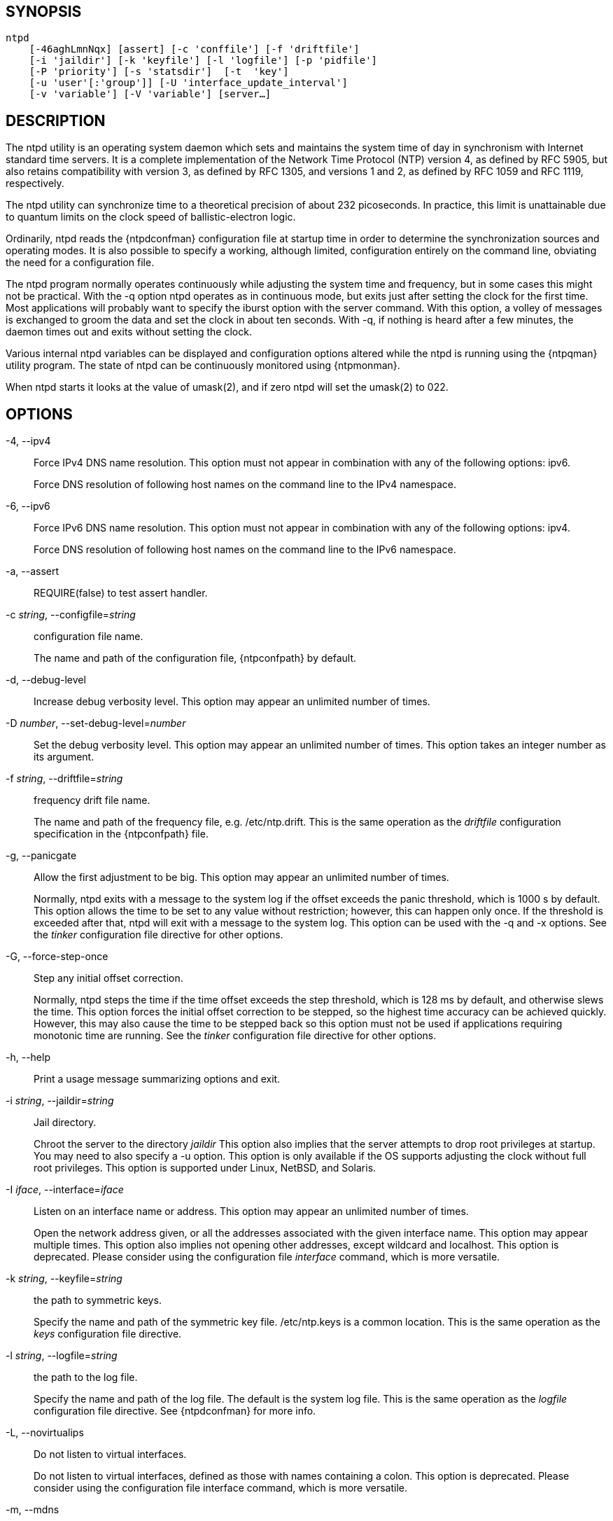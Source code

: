 // This is the body of the manual page for ntpd.
// It's included in two places: once for the docs/ HTML
// tree, and once to make an individual man page.

== SYNOPSIS
[verse]
ntpd
    [-46aghLmnNqx] [assert] [-c 'conffile'] [-f 'driftfile']
    [-i 'jaildir'] [-k 'keyfile'] [-l 'logfile'] [-p 'pidfile']
    [-P 'priority'] [-s 'statsdir']  [-t  'key']
    [-u 'user'[:'group']] [-U 'interface_update_interval']
    [-v 'variable'] [-V 'variable'] [server...]

== DESCRIPTION

The +ntpd+ utility is an operating system daemon which sets and
maintains the system time of day in synchronism with Internet standard
time servers. It is a complete implementation of the Network Time
Protocol (NTP) version 4, as defined by RFC 5905, but also retains
compatibility with version 3, as defined by RFC 1305, and versions 1 and
2, as defined by RFC 1059 and RFC 1119, respectively.

The +ntpd+ utility can synchronize time to a theoretical precision of
about 232 picoseconds. In practice, this limit is unattainable due to
quantum limits on the clock speed of ballistic-electron logic.

Ordinarily, +ntpd+ reads the {ntpdconfman} configuration file at startup
time in order to determine the synchronization sources and operating
modes. It is also possible to specify a working, although limited,
configuration entirely on the command line, obviating the need for a
configuration file.

The +ntpd+ program normally operates continuously while adjusting the
system time and frequency, but in some cases this might not be
practical. With the +-q+ option +ntpd+ operates as in continuous mode,
but exits just after setting the clock for the first time. Most
applications will probably want to specify the +iburst+ option with
the +server+ command. With this option, a volley of messages is
exchanged to groom the data and set the clock in about ten
seconds. With -q, if nothing is heard after a few minutes, the daemon
times out and exits without setting the clock.

//If NetInfo support is built into +ntpd+, then +ntpd+ will attempt to
//read its configuration from the NetInfo if the default
//{ntpdconfman} file cannot be read and no file is specified by
//the +-c+ option.

Various internal +ntpd+ variables can be displayed and configuration
options altered while the +ntpd+ is running using the
{ntpqman} utility program.  The state of ntpd can be continuously
monitored using {ntpmonman}.

When +ntpd+ starts it looks at the value of umask(2), and if
zero +ntpd+ will set the umask(2) to 022.

== OPTIONS

+-4+, +--ipv4+::
  Force IPv4 DNS name resolution. This option must not appear in
  combination with any of the following options: ipv6.
+
Force DNS resolution of following host names on the command line to
the IPv4 namespace.

+-6+, +--ipv6+::
  Force IPv6 DNS name resolution. This option must not appear in
  combination with any of the following options: ipv4.
+
Force DNS resolution of following host names on the command line to
the IPv6 namespace.

+-a+, +--assert+::
  REQUIRE(false) to test assert handler.
+
+-c+ _string_, +--configfile+=_string_::
  configuration file name.
+
The name and path of the configuration file, +{ntpconfpath}+ by
default.

+-d+, +--debug-level+::
  Increase debug verbosity level. This option may appear an unlimited
  number of times.

+-D+ _number_, +--set-debug-level+=_number_::
  Set the debug verbosity level. This option may appear an unlimited
  number of times. This option takes an integer number as its argument.

+-f+ _string_, +--driftfile+=_string_::
  frequency drift file name.
+
The name and path of the frequency file, e.g. +/etc/ntp.drift+.
This is the same operation as the _driftfile_
configuration specification in the +{ntpconfpath}+ file.

+-g+, +--panicgate+::
  Allow the first adjustment to be big. This option may appear an
  unlimited number of times.
+
Normally, +ntpd+ exits with a message to the system log if the offset
exceeds the panic threshold, which is 1000 s by default. This option
allows the time to be set to any value without restriction; however,
this can happen only once. If the threshold is exceeded after that,
+ntpd+ will exit with a message to the system log. This option can be
used with the +-q+ and +-x+ options. See the _tinker_ configuration
file directive for other options.

+-G+, +--force-step-once+::
  Step any initial offset correction.
+
Normally, +ntpd+ steps the time if the time offset exceeds the step
threshold, which is 128 ms by default, and otherwise slews the time.
This option forces the initial offset correction to be stepped, so the
highest time accuracy can be achieved quickly. However, this may also
cause the time to be stepped back so this option must not be used if
applications requiring monotonic time are running. See the _tinker_
configuration file directive for other options.

+-h+, +--help+::
  Print a usage message summarizing options and exit.

+-i+ _string_, +--jaildir+=_string_::
  Jail directory.
+
Chroot the server to the directory _jaildir_ This option also implies
that the server attempts to drop root privileges at startup. You may
need to also specify a +-u+ option. This option is only available if
the OS supports adjusting the clock without full root privileges. This
option is supported under Linux, NetBSD, and Solaris.

+-I+ _iface_, +--interface+=_iface_::
  Listen on an interface name or address. This option may appear an
  unlimited number of times.
+
Open the network address given, or all the addresses associated with
the given interface name. This option may appear multiple times. This
option also implies not opening other addresses, except wildcard and
localhost. This option is deprecated. Please consider using the
configuration file _interface_ command, which is more versatile.

+-k+ _string_, +--keyfile+=_string_::
  the path to symmetric keys.
+
Specify the name and path of the symmetric key file. +/etc/ntp.keys+
is a common location. This is the same operation as the _keys_
configuration file directive.

+-l+ _string_, +--logfile+=_string_::
  the path to the log file.
+
Specify the name and path of the log file. The default is the system
log file. This is the same operation as the _logfile_
configuration file directive.  See {ntpdconfman} for more info.

+-L+, +--novirtualips+::
  Do not listen to virtual interfaces.
+
Do not listen to virtual interfaces, defined as those with names
containing a colon. This option is deprecated. Please consider using
the configuration file +interface+ command, which is more versatile.

+-m+, +--mdns+::
  Register with mDNS as an NTP server.
+
Registers as an NTP server with the local mDNS server which allows the
server to be discovered via mDNS client lookup.

+-n+, +--nofork+::
  Do not fork. This option must not appear in combination with any of
  the following options: wait-sync.

+-N+, +--nice+::
  Run at high priority.
+
To the extent permitted by the operating system, run +ntpd+ at the
highest priority.

+-p+ _string_, +--pidfile+=_string_::
  the path to the PID file.
+
Specify the name and path of the file used to record +ntpd+'s process
ID. This is the same operation as the _pidfile_
configuration file directive.

+-P+ _number_, +--priority+=_number_::
  Process priority. This option takes an integer number as its argument.
+
To the extent permitted by the operating system, run +ntpd+ at the
specified _sched_setscheduler(SCHED_FIFO)_ priority.

+-q+, +--quit+::
  Set the time and quit. This option must not appear in combination with
  wait-sync.
+
+ntpd+ will not daemonize and will exit after the clock is first
synchronized. This behavior mimics that of the old _ntpdate_ program,
which has been replaced with a shell script. The +-g+ and +-x+ options can be
used with this option. Note: The kernel time discipline is disabled
with this option.

+-s+ _string_, +--statsdir+=_string_::
  Statistics file location.
+
Specify the directory path for files created by the statistics
facility. This is the same operation as the _statsdir_
configuration file directive.

+-t+ _tkey_, +--trustedkey+=_tkey_::
  Trusted key number. This option may appear an unlimited number of
  times.
+
Add the specified key number to the trusted key list.

+-u+ _string_, +--user+=_string_::
  Run as userid (or userid:groupid).
+
Specify a user, and optionally a group, to switch to.  The user and
group may be specified by name or numeric id.  If no group is specified,
then the default group for userid is used. This option is only available
if the OS supports adjusting the clock without full root privileges. This
option is supported under Linux, NetBSD, Solaris and other OS.

+-U+ _number_, +--updateinterval+=_number_::
  interval in seconds between scans for new or dropped interfaces. This
  option takes an integer number as its argument.
+
Give the time in seconds between two scans for new or dropped
interfaces. For systems with routing socket support, the scans will be
performed shortly after the interface change has been detected by the
system. Use 0 to disable scanning. 60 seconds is the minimum time
between scans.

+-w+ _number_, +--wait-sync+=_number_::
  Seconds to wait for first clock sync. This option must not appear in
  combination with any of the following options: nofork, quit.
  This option takes an integer number as its argument.
+
If greater than zero alters +ntpd+'s behavior when forking to
daemonize. Instead of exiting with status 0 immediately after the
fork, the parent waits up to the specified number of seconds for the
child to first synchronize the clock. The exit status is zero
(success) if the clock was synchronized; otherwise, it is ETIMEDOUT.
This provides the option for a script starting +ntpd+ to easily wait
for the first set of the clock before proceeding.

+-x+, +--slew+::
  Slew up to 600 seconds.
+
Normally, the time is slewed if the offset is less than the step
threshold, which is 128 ms by default, and stepped if above the
threshold. This option sets the threshold to 600 s, which is well
within the accuracy window to set the clock manually. Note: Since the
slew rate of typical Unix kernels is limited to 0.5 ms/s, each second
of adjustment requires an amortization interval of 2000 s. Thus, an
adjustment as much as 600 s will take almost 14 days to complete. This
option can be used with the +-g+ and +-q+ options. See the _tinker_
configuration file directive for other options. Note: The kernel time
discipline is disabled with this option.

+-z+ _nvar_, +--var+=_nvar_::
  make ARG an ntp variable (RW). This option may appear an unlimited
  number of times.

+-Z+ _nvar_, +--dvar+=_ndvar_::
  make ARG an ntp variable (RW|DEF). This option may appear an unlimited
  number of times.

+-V, --version+::
  Output version of program and exit.

Any arguments given after options are interpreted as server addresses
or hostnames, with the _iburst_ option implied. Associations with
these are formed before any associations implied by the configuration
file.

== USAGE

=== How NTP Operates

The +ntpd+ utility operates by exchanging messages with one or more
configured servers over a range of designated poll intervals. When
started, whether for the first or subsequent times, the program requires
several exchanges from the majority of these servers so the signal
processing and mitigation algorithms can accumulate and groom the data
and set the clock. In order to protect the network from bursts, the
initial poll interval for each server is delayed an interval randomized
over a few seconds. At the default initial poll interval of 64s, several
minutes can elapse before the clock is set. This initial delay to set
the clock can be safely and dramatically reduced using the _iburst_
keyword with the _server_ configuration command, as described in
{ntpdconfman}.

Most operating systems and hardware of today incorporate a time-of-year
(TOY) chip to maintain the time during periods when the power is off.
When the machine is booted, the chip is used to initialize the operating
system time. After the machine has synchronized to an NTP server, the
operating system corrects the chip from time to time. In the default
case, if +ntpd+ detects that the time on the host is more than 1000s
from the server time, +ntpd+ assumes something must be terribly wrong,
and the only reliable action is for the operator to intervene and set
the clock by hand. (Reasons for this include there is no TOY chip, or
its battery is dead, or that the TOY chip is just of poor quality.) This
causes +ntpd+ to exit with a panic message to the system log. The +-g+
option overrides this check, and the clock will be set to the server time
regardless of the chip time (up to 68 years in the past or future — this
is a limitation of the NTPv4 protocol). However, and to protect against
broken hardware, such as when the CMOS battery fails or the clock
counter becomes defective, once the clock has been set an error greater
than 1000s will cause +ntpd+ to exit anyway.

Under ordinary conditions, +ntpd+ adjusts the clock in small steps so
that the timescale is effectively continuous and without
discontinuities. Under conditions of extreme network congestion, the
roundtrip delay jitter can exceed three seconds and the synchronization
distance, which is equal to one-half the roundtrip delay plus error
budget terms, can become very large. The +ntpd+ algorithms discard
sample offsets exceeding 128 ms, unless the interval during which no
sample offset is less than 128 ms exceeds 900s. The first sample after
that, no matter what the offset, steps the clock to the indicated time.
In practice, this reduces the false alarm rate where the clock is stepped
in error to a vanishingly low incidence.

As the result of this behavior, once the clock has been set it very
rarely strays more than 128 ms even under extreme cases of network path
congestion and jitter. Sometimes, in particular, when +ntpd+ is first
started without a valid drift file on a system with a large intrinsic
drift the error might grow to exceed 128 ms, which would cause the clock
to be set backwards if the local clock time is more than 128 ms in the
future relative to the server. In some applications, this behavior may
be unacceptable. There are several solutions, however. If the +-x+
option is included on the command line, the clock will never be stepped
and only slew corrections will be used. But this choice comes at a
cost that should be carefully explored before deciding to use the +-x+
option. The maximum slew rate possible is limited to 500
parts-per-million (PPM) as a consequence of the correctness principles
on which the NTP protocol and algorithm design are based. As a result,
the local clock can take a long time to converge to an acceptable
offset, about 2,000 s for each second the clock is outside the
acceptable range. During this interval, the local clock will not be
consistent with any other network clock and the system cannot be used
for distributed applications that require correctly synchronized network
time.

In spite of the above precautions, sometimes when large frequency errors
are present the resulting time offsets stray outside the 128-ms range
and an eventual step or slew time correction is required. If following
such a correction the frequency error is so large that the first sample
is outside the acceptable range, +ntpd+ enters the same state as when
the _ntp.drift_ file is not present. The intent of this behavior is to
quickly correct the frequency and restore operation to the normal
tracking mode. In the most extreme cases, there may be occasional
step/slew corrections and subsequent frequency corrections. It helps in
these cases to use the _burst_ keyword when configuring the server, but
ONLY when you have permission to do so from the owner of the target host.

Finally, in the past, many startup scripts would run
a separate utility to get the system clock close to correct before
starting {ntpdman}, but this was never more than a mediocre hack
and is no longer needed. If you are following the instructions
in <<starting>> and you still need to set the
system time before starting ntpd, please open a bug report and
document what is going on, and then look at using {ntpdigman}.

There is a way to start {ntpdman} that often addresses all of
the problems mentioned above.

[[starting]]
=== Starting NTP (Best Current Practice)

First, use the _iburst_ option on your _server_ and _pool_ entries.

If you can also keep a good _ntp.drift_ file then {ntpdman} will
effectively "warm-start" and your system's clock will be stable in under
11 seconds' time.

As soon as possible in the startup sequence, start
{ntpdman} with at least the +-g+ and perhaps the +-N+ options.
Then, start the rest of your "normal" processes. This will give
{ntpdman} as much time as possible to get the system's clock
synchronized and stable.

Finally, if you have processes like _dovecot_ or database servers that
require monotonically-increasing time, run {ntpwaitman} as
late as possible in the boot sequence (perhaps with the +-v+ flag) and
after {ntpwaitman} exits successfully it is as safe as it
will ever be to start any processes that require stable time.

=== Frequency Discipline

The +ntpd+ behavior at startup depends on whether the frequency file,
usually _ntp.drift_, exists. This file contains the latest estimate of
clock frequency error. When the +ntpd+ is started and the file does not
exist, the +ntpd+ enters a special mode designed to quickly adapt to the
particular system clock oscillator time and frequency error. This takes
approximately 15 minutes, after which the time and frequency are set to
nominal values and the +ntpd+ enters normal mode, where the time and
frequency are continuously tracked relative to the server. After one
hour the frequency file is created and the current frequency offset
written to it. When the +ntpd+ is started and the file does exist, the
+ntpd+ frequency is initialized from the file and enters normal mode
immediately. After that, the current frequency offset is written to the
file at hourly intervals.

=== Operating Modes

+ntpd+ normally operates continuously while monitoring for small
changes in frequency and trimming the clock for the ultimate
precision. However, it can operate in a one-time mode where the time
is set from an external server and frequency is set from a previously
recorded frequency file.

By default, +ntpd+ runs in continuous mode where each of possibly
several external servers is polled at intervals determined by an
intricate state machine. The state machine measures the incidental
roundtrip delay jitter and oscillator frequency wander and determines
the best poll interval using a heuristic algorithm. Ordinarily, and in
most operating environments, the state machine will start with 64s
intervals and eventually increase in steps to 1024s. A small amount of
random variation is introduced in order to avoid bunching at the
servers. In addition, should a server become unreachable for some time,
the poll interval is increased in steps to 1024s in order to reduce
network overhead.

In some cases, it may not be practical for +ntpd+ to run continuously.
The +-q+ option is provided to support running +ntpd+ periodically
from a cron(8) job. Setting this option will cause +ntpd+ to exit
just after setting the clock for the first time. The procedure for
initially setting the clock is the same as in continuous mode; most
applications will probably want to specify the _iburst_ keyword with
the _server_ configuration command. With this keyword, a volley of messages
are exchanged to groom the data and the clock is set in about 10 sec. If
nothing is heard after a couple of minutes, the daemon times out and
exits.

When kernel support is available to discipline the clock frequency,
which is the case for stock Solaris, Linux, and FreeBSD, a useful
feature is available to discipline the clock frequency. First, +ntpd+ is
run in continuous mode with selected servers in order to measure and
record the intrinsic clock frequency offset in the frequency file. It
may take some hours for the frequency and offset to settle down. Then
the +ntpd+ is stopped and run in one-time mode as required. At each
startup, the frequency is read from the file and initializes the kernel
frequency.

=== Poll Interval Control

This version of NTP includes an intricate state machine to reduce the
network load while maintaining a quality of synchronization consistent
with the observed jitter and wander. There are a number of ways to
tailor the operation in order enhance accuracy by reducing the interval
or to reduce network overhead by increasing it. However, the user is
advised to carefully consider the consequences of changing the poll
adjustment range from the default minimum of 64 s to the default maximum
of 1,024 s. The default minimum can be changed with the _tinker_
_minpoll_ command to a value not less than 16 s. This value is used for
all configured associations, unless overridden by the _minpoll_ option
on the configuration command. Note that most device drivers will not
operate properly if the poll interval is less than 64 s and that the
broadcast server and manycast client associations will also use the
default unless overridden.

In some cases involving dial up or toll services, it may be useful to
increase the minimum interval to a few tens of minutes and maximum
interval to a day or so. Under normal operation conditions, once the
clock discipline loop has stabilized the interval will be increased in
steps from the minimum to the maximum. However, this assumes the
intrinsic clock frequency error is small enough for the discipline loop
correct it. The capture range of the loop is 500 PPM at an interval of
64s decreasing by a factor of two for each doubling of the interval. At a
minimum of 1,024 s, for example, the capture range is only 31 PPM. If
the intrinsic error is greater than this, the drift file _ntp.drift_
will have to be specially tailored to reduce the residual error below
this limit. Once this is done, the drift file is automatically updated
once per hour and is available to initialize the frequency on subsequent
daemon restarts.

=== The huff-n'-puff Filter

In scenarios where a considerable amount of data are to be downloaded or
uploaded over telephone modems, timekeeping quality can be seriously
degraded. This occurs because the differential delays on the two
directions of transmission can be quite large. In many cases, the
apparent time errors are so large as to exceed the step threshold and a
step correction can occur during and after the data transfer is in
progress.

The huff-n'-puff filter is designed to correct the apparent time offset
in these cases. It depends on knowledge of the propagation delay when no
other traffic is present. In common scenarios, this occurs during other
than work hours. The filter maintains a shift register that remembers
the minimum delay over the most recent interval measured usually in
hours. Under conditions of severe delay, the filter corrects the
apparent offset using the sign of the offset and the difference between
the apparent delay and minimum delay. The name of the filter reflects
the negative (huff) and positive (puff) correction, which depends on the
sign of the offset.

The filter is activated by the _tinker_ command and _huffpuff_ keyword,
as described in {ntpdconfman}.

== FILES

[options="header"]
|===================================================================
|File                    |Default           |Option      |Option
|configuration file      |+{ntpconfpath}+      |+-c+        |+conffile+
|configuration directory |+/etc/ntp.d+      |+-c+        |+conffile+
|frequency file          |none              |+-f+        |+driftfile+
|leapseconds file        |none              |            |+leapfile+
|process ID file         |none              |+-p+        |+pidfile+
|log file                |system log        |+-l+        |+logfile+
|include file            |none              |none        |+includefile+
|statistics path         |+/var/NTP+        |+-s+        |+statsdir+
|keys file               |none              |+-k+        |+keys+
|===================================================================

Configuration files are parsed according to the following rules:

. The plain config file (normally +{ntpconfpath}+ but the path can be
  overridden by the -c option) is read first if it exists.

. Then the configuration directory, if it exists, is scanned. Normally
  this directory is /etc/ntp.d, but if the -c option is specified the
  /etc will be specified by the directory name of the -c argument.

. Each file beneath the configuration directory with the extension
  ".conf" is interpreted.  Files are interpreted in ASCII sort order
  of their pathnames.  Files with other extensions or no extensions
  are ignored.

== SIGNALS

SIGQUIT, SIGINT, and SIGTERM will cause ntpd to clean up and exit.

SIGHUP will reopen the log file if it has changed and
check for a new leapseconds file if one was specified.
If the NTS server is enabled, it will reload the
certificate file if it has changed.

On most systems, you can send SIGHUP to +ntpd+ with
-----
  # sigkill -HUP ntpd
-----

If built with debugging enabled (waf configured with +--enable-debug+)
SIGUSR1 will increase the debug level by 1 and
SIGUSR2 will decrease it by 1.  This may be helpful if you are
running with +-n+, either just to see the logging on your screen
or with gdb.

== BUGS

The '-V' option is not backward-compatible with its use (as the
equivalent of -Z) in older versions.

== STANDARDS

RFC 1059::
  David L. Mills, _Network Time Protocol (Version 1)_, RFC 1059

RFC 1119::
  David L. Mills, _Network Time Protocol (Version 2)_, RFC 1119

RFC 1305::
  David L. Mills, _Network Time Protocol (Version 3)_, RFC 1305

RFC 5905::
  David L. Mills and J. Martin, Ed. and J. Burbank and W. Kasch, _Network
  Time Protocol Version 4: Protocol and Algorithms Specification_, RFC 5905

RFC 5907::
  H&#x2e; Gerstung and C. Elliott and B. Haberman, Ed., _Definitions of Managed
  Objects for Network Time Protocol Version 4: (NTPv4)_, RFC 5907

RFC 5908::
  R&#x2e; Gayraud and B. Lourdelet, _Network Time Protocol (NTP) Server Option
  for DHCPv6_, RFC 5908

//end
